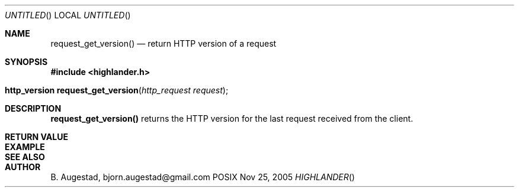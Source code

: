 .Dd Nov 25, 2005
.Os POSIX
.Dt HIGHLANDER
.Th request_get_version 3
.Sh NAME
.Nm request_get_version()
.Nd return HTTP version of a request
.Sh SYNOPSIS
.Fd #include <highlander.h>
.Fo "http_version request_get_version"
.Fa "http_request request"
.Fc
.Sh DESCRIPTION
.Nm
returns the HTTP version for the last request received from the client.
.Sh RETURN VALUE
.Sh EXAMPLE
.Bd -literal
.Ed
.Sh SEE ALSO
.Sh AUTHOR
.An B. Augestad, bjorn.augestad@gmail.com
